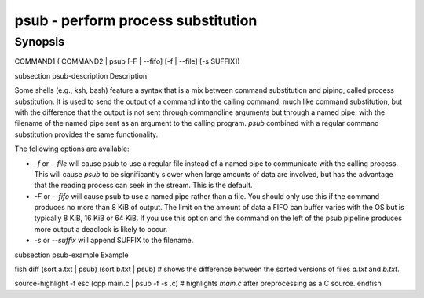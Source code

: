 psub - perform process substitution
==========================================

Synopsis
--------

COMMAND1 ( COMMAND2 | psub [-F | --fifo] [-f | --file] [-s SUFFIX])


\subsection psub-description Description

Some shells (e.g., ksh, bash) feature a syntax that is a mix between command substitution and piping, called process substitution. It is used to send the output of a command into the calling command, much like command substitution, but with the difference that the output is not sent through commandline arguments but through a named pipe, with the filename of the named pipe sent as an argument to the calling program. `psub` combined with a regular command substitution provides the same functionality.

The following options are available:

- `-f` or `--file` will cause psub to use a regular file instead of a named pipe to communicate with the calling process. This will cause `psub` to be significantly slower when large amounts of data are involved, but has the advantage that the reading process can seek in the stream. This is the default.

- `-F` or `--fifo` will cause psub to use a named pipe rather than a file. You should only use this if the command produces no more than 8 KiB of output. The limit on the amount of data a FIFO can buffer varies with the OS but is typically 8 KiB, 16 KiB or 64 KiB. If you use this option and the command on the left of the psub pipeline produces more output a deadlock is likely to occur.

- `-s` or `--suffix` will append SUFFIX to the filename.

\subsection psub-example Example

\fish
diff (sort a.txt | psub) (sort b.txt | psub)
# shows the difference between the sorted versions of files `a.txt` and `b.txt`.

source-highlight -f esc (cpp main.c | psub -f -s .c)
# highlights `main.c` after preprocessing as a C source.
\endfish
